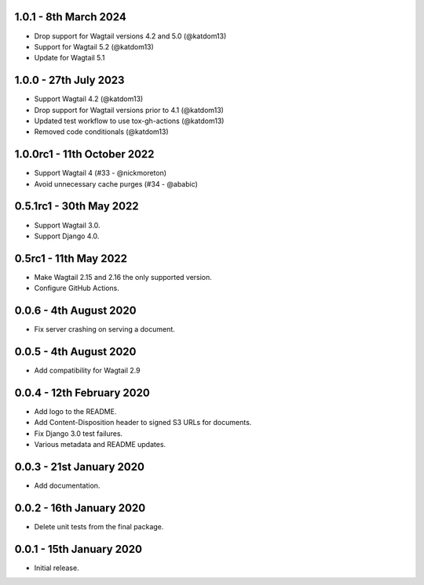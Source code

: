 1.0.1 - 8th March 2024
----------------------
* Drop support for Wagtail versions 4.2 and 5.0 (@katdom13)
* Support for Wagtail 5.2 (@katdom13)
* Update for Wagtail 5.1

1.0.0 - 27th July 2023
----------------------
* Support Wagtail 4.2 (@katdom13)
* Drop support for Wagtail versions prior to 4.1 (@katdom13)
* Updated test workflow to use tox-gh-actions (@katdom13)
* Removed code conditionals (@katdom13)

1.0.0rc1 - 11th October 2022
----------
* Support Wagtail 4 (#33 - @nickmoreton)
* Avoid unnecessary cache purges (#34 - @ababic)

0.5.1rc1 - 30th May 2022
------------------------
* Support Wagtail 3.0.
* Support Django 4.0.

0.5rc1 - 11th May 2022
-----------------------

* Make Wagtail 2.15 and 2.16 the only supported version.
* Configure GitHub Actions.

0.0.6 - 4th August 2020
-----------------------
* Fix server crashing on serving a document.

0.0.5 - 4th August 2020
-----------------------
* Add compatibility for Wagtail 2.9

0.0.4 - 12th February 2020
--------------------------
* Add logo to the README.
* Add Content-Disposition header to signed S3 URLs for documents.
* Fix Django 3.0 test failures.
* Various metadata and README updates.

0.0.3 - 21st January 2020
-------------------------

* Add documentation.

0.0.2 - 16th January 2020
-------------------------

* Delete unit tests from the final package.

0.0.1 - 15th January 2020
-------------------------

* Initial release.
